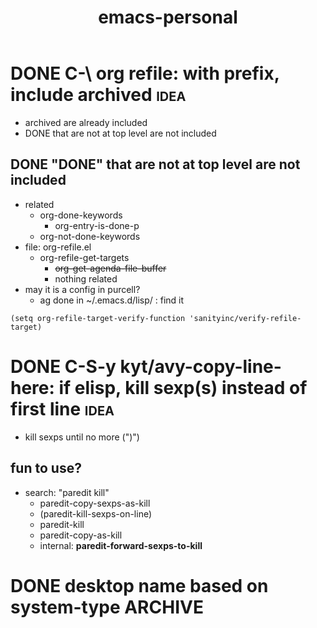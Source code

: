 #+TITLE:emacs-personal
#+OPTIONS: ^:nil toc:nil

* DONE C-\ org refile: with prefix, include archived                            :idea:
CLOSED: [2020-12-01 Tue 10:39]
:LOGBOOK:
- State "DONE"       from              [2020-12-01 Tue 10:39]
CLOCK: [2020-12-01 Tue 10:13]--[2020-12-01 Tue 10:39] =>  0:26
:END:
- archived are already included
- DONE that are not at top level are not included

** DONE "DONE" that are not at top level are not included
CLOSED: [2020-12-01 Tue 10:39]
:LOGBOOK:
- State "DONE"       from              [2020-12-01 Tue 10:39]
:END:
- related
  - org-done-keywords
    - org-entry-is-done-p
  - org-not-done-keywords


- file: org-refile.el
  - org-refile-get-targets
    - +org-get-agenda-file-buffer+
    - nothing related


- may it is a config in purcell?
  - ag done in ~/.emacs.d/lisp/ : find it


#+BEGIN_SRC elisp
(setq org-refile-target-verify-function 'sanityinc/verify-refile-target)
#+END_SRC
* DONE C-S-y kyt/avy-copy-line-here: if elisp, kill sexp(s) instead of first line :idea:
CLOSED: [2020-12-01 Tue 12:46]
:LOGBOOK:
- State "DONE"       from              [2020-12-01 Tue 12:46]
CLOCK: [2020-12-01 Tue 12:04]--[2020-12-01 Tue 12:46] =>  0:42
CLOCK: [2020-12-01 Tue 10:42]--[2020-12-01 Tue 11:31] =>  0:49
:END:
- kill sexps until no more (")")
** fun to use?
:LOGBOOK:
CLOCK: [2020-12-01 Tue 11:55]--[2020-12-01 Tue 12:04] =>  0:09
:END:
- search: "paredit kill"
  - paredit-copy-sexps-as-kill
  - (paredit-kill-sexps-on-line)
  - paredit-kill
  - paredit-copy-as-kill
  - internal: *paredit-forward-sexps-to-kill*
* DONE desktop name based on system-type                                        :ARCHIVE:
CLOSED: [2020-12-02 Wed 21:41]
:LOGBOOK:
- State "DONE"       from              [2020-12-02 Wed 21:41]
CLOCK: [2020-12-02 Wed 20:37]--[2020-12-02 Wed 21:41] =>  1:04
:END:
- [X] desktop
  - [X] desktop-base-file-name
- [X] recent file
